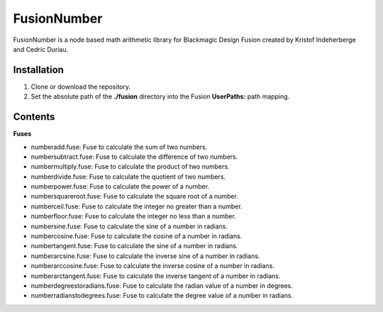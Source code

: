 FusionNumber
============

FusionNumber is a node based math arithmetic library for Blackmagic Design Fusion
created by Kristof Indeherberge and Cedric Duriau.

Installation
------------

1. Clone or download the repository.
2. Set the absolute path of the **./fusion** directory into the Fusion
   **UserPaths:** path mapping.

Contents
--------

**Fuses**

- numberadd.fuse: Fuse to calculate the sum of two numbers.
- numbersubtract.fuse: Fuse to calculate the difference of two numbers.
- numbermultiply.fuse: Fuse to calculate the product of two numbers.
- numberdivide.fuse: Fuse to calculate the quotient of two numbers.
- numberpower.fuse: Fuse to calculate the power of a number.
- numbersquareroot.fuse: Fuse to calculate the square root of a number.
- numberceil.fuse: Fuse to calculate the integer no greater than a number.
- numberfloor.fuse: Fuse to calculate the integer no less than a number.
- numbersine.fuse: Fuse to calculate the sine of a number in radians.
- numbercosine.fuse: Fuse to calculate the cosine of a number in radians.
- numbertangent.fuse: Fuse to calculate the sine of a number in radians.
- numberarcsine.fuse: Fuse to calculate the inverse sine of a number in radians.
- numberarccosine.fuse: Fuse to calculate the inverse cosine of a number in radians.
- numberarctangent.fuse: Fuse to calculate the inverse tangent of a number in radians.
- numberdegreestoradians.fuse: Fuse to calculate the radian value of a number in degrees.
- numberradianstodegrees.fuse: Fuse to calculate the degree value of a number in radians.
